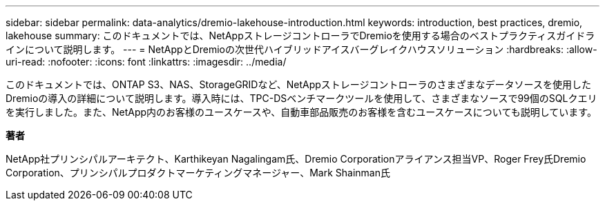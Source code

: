 ---
sidebar: sidebar 
permalink: data-analytics/dremio-lakehouse-introduction.html 
keywords: introduction, best practices, dremio, lakehouse 
summary: このドキュメントでは、NetAppストレージコントローラでDremioを使用する場合のベストプラクティスガイドラインについて説明します。 
---
= NetAppとDremioの次世代ハイブリッドアイスバーグレイクハウスソリューション
:hardbreaks:
:allow-uri-read: 
:nofooter: 
:icons: font
:linkattrs: 
:imagesdir: ../media/


[role="lead"]
このドキュメントでは、ONTAP S3、NAS、StorageGRIDなど、NetAppストレージコントローラのさまざまなデータソースを使用したDremioの導入の詳細について説明します。導入時には、TPC-DSベンチマークツールを使用して、さまざまなソースで99個のSQLクエリを実行しました。また、NetApp内のお客様のユースケースや、自動車部品販売のお客様を含むユースケースについても説明しています。

*著者*

NetApp社プリンシパルアーキテクト、Karthikeyan Nagalingam氏、Dremio Corporationアライアンス担当VP、Roger Frey氏Dremio Corporation、プリンシパルプロダクトマーケティングマネージャー、Mark Shainman氏
